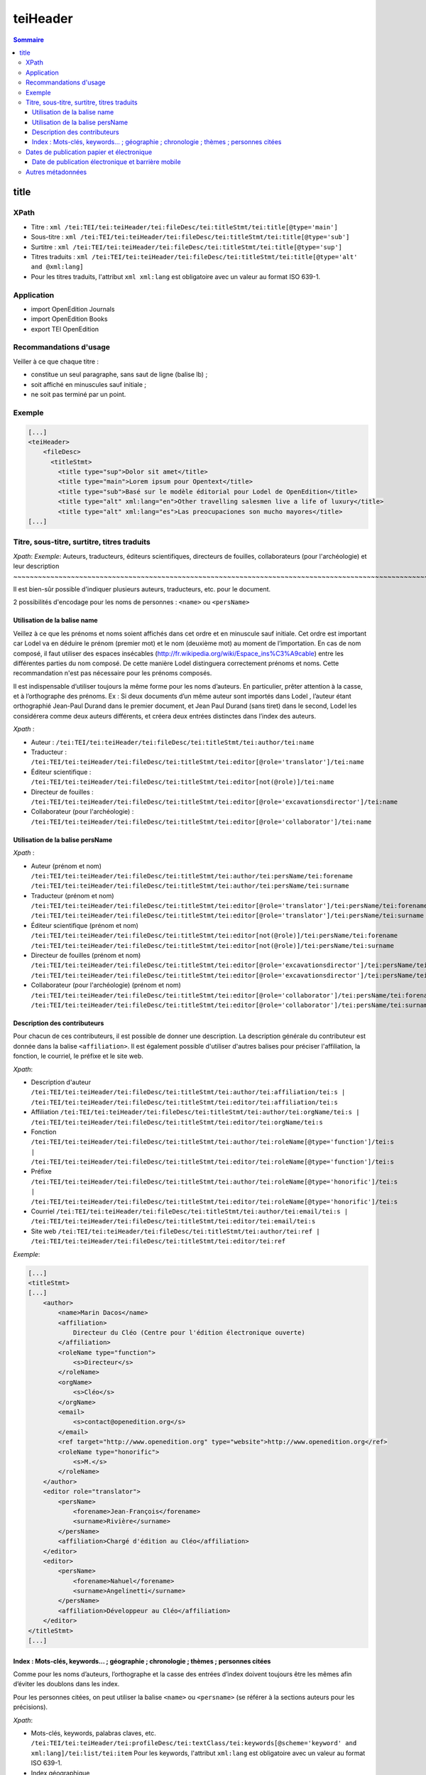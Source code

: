 .. _tei-fr-teiHeader:


teiHeader
############################################

.. contents:: Sommaire
   :depth: 7



title
============================================

XPath
--------------------------------------------

-  Titre :
   ``xml /tei:TEI/tei:teiHeader/tei:fileDesc/tei:titleStmt/tei:title[@type='main']``

-  Sous-titre :
   ``xml /tei:TEI/tei:teiHeader/tei:fileDesc/tei:titleStmt/tei:title[@type='sub']``

-  Surtitre :
   ``xml /tei:TEI/tei:teiHeader/tei:fileDesc/tei:titleStmt/tei:title[@type='sup']``

-  Titres traduits :
   ``xml /tei:TEI/tei:teiHeader/tei:fileDesc/tei:titleStmt/tei:title[@type='alt' and @xml:lang]``

-  Pour les titres traduits, l'attribut ``xml xml:lang`` est obligatoire
   avec un valeur au format ISO 639-1.


Application
--------------------------------------------

- import OpenEdition Journals
- import OpenEdition Books 
- export TEI OpenEdition

Recommandations d'usage
--------------------------------------------

Veiller à ce que chaque titre :

-  constitue un seul paragraphe, sans saut de ligne (balise lb) ;
-  soit affiché en minuscules sauf initiale ;
-  ne soit pas terminé par un point.

Exemple
--------------------------------------------

.. code:: xml

   [...]
   <teiHeader>
       <fileDesc>
         <titleStmt>
           <title type="sup">Dolor sit amet</title>
           <title type="main">Lorem ipsum pour Opentext</title>
           <title type="sub">Basé sur le modèle éditorial pour Lodel de OpenEdition</title>
           <title type="alt" xml:lang="en">Other travelling salesmen live a life of luxury</title>
           <title type="alt" xml:lang="es">Las preocupaciones son mucho mayores</title>
   [...]








Titre, sous-titre, surtitre, titres traduits
--------------------------------------------
*Xpath*:
*Exemple*:
Auteurs, traducteurs, éditeurs scientifiques, directeurs de fouilles, collaborateurs (pour l'archéologie) et leur description
~~~~~~~~~~~~~~~~~~~~~~~~~~~~~~~~~~~~~~~~~~~~~~~~~~~~~~~~~~~~~~~~~~~~~~~~~~~~~~~~~~~~~~~~~~~~~~~~~~~~~~~~~~~~~~~~~~~~~~~~~~~~~

Il est bien-sûr possible d'indiquer plusieurs auteurs, traducteurs, etc.
pour le document.

2 possibilités d'encodage pour les noms de personnes : ``<name>`` ou
``<persName>``

Utilisation de la balise name
~~~~~~~~~~~~~~~~~~~~~~~~~~~~~

Veillez à ce que les prénoms et noms soient affichés dans cet ordre et
en minuscule sauf initiale. Cet ordre est important car Lodel va en
déduire le prénom (premier mot) et le nom (deuxième mot) au moment de
l’importation. En cas de nom composé, il faut utiliser des espaces
insécables
(`http://fr.wikipedia.org/​wiki/​Espace_ins%C3%A9cable <http://fr.wikipedia.org/​wiki/​Espace_ins%C3%A9cable>`__)
entre les différentes parties du nom composé. De cette manière Lodel
distinguera correctement prénoms et noms. Cette recommandation n'est pas
nécessaire pour les prénoms composés.

Il est indispensable d’utiliser toujours la même forme pour les noms
d’auteurs. En particulier, prêter attention à la casse, et à
l’orthographe des prénoms. Ex : Si deux documents d’un même auteur sont
importés dans Lodel , l’auteur étant orthographié Jean-Paul Durand dans
le premier document, et Jean Paul Durand (sans tiret) dans le second,
Lodel les considérera comme deux auteurs différents, et créera deux
entrées distinctes dans l’index des auteurs.

*Xpath* :

-  Auteur :
   ``/tei:TEI/tei:teiHeader/tei:fileDesc/tei:titleStmt/tei:author/tei:name``
-  Traducteur :
   ``/tei:TEI/tei:teiHeader/tei:fileDesc/tei:titleStmt/tei:editor[@role='translator']/tei:name``
-  Éditeur scientifique :
   ``/tei:TEI/tei:teiHeader/tei:fileDesc/tei:titleStmt/tei:editor[not(@role)]/tei:name``
-  Directeur de fouilles :
   ``/tei:TEI/tei:teiHeader/tei:fileDesc/tei:titleStmt/tei:editor[@role='excavationsdirector']/tei:name``
-  Collaborateur (pour l'archéologie) :
   ``/tei:TEI/tei:teiHeader/tei:fileDesc/tei:titleStmt/tei:editor[@role='collaborator']/tei:name``

Utilisation de la balise persName
~~~~~~~~~~~~~~~~~~~~~~~~~~~~~~~~~

*Xpath* :

-  Auteur (prénom et nom)
   ``/tei:TEI/tei:teiHeader/tei:fileDesc/tei:titleStmt/tei:author/tei:persName/tei:forename``
   ``/tei:TEI/tei:teiHeader/tei:fileDesc/tei:titleStmt/tei:author/tei:persName/tei:surname``
-  Traducteur (prénom et nom)
   ``/tei:TEI/tei:teiHeader/tei:fileDesc/tei:titleStmt/tei:editor[@role='translator']/tei:persName/tei:forename``
   ``/tei:TEI/tei:teiHeader/tei:fileDesc/tei:titleStmt/tei:editor[@role='translator']/tei:persName/tei:surname``
-  Éditeur scientifique (prénom et nom)
   ``/tei:TEI/tei:teiHeader/tei:fileDesc/tei:titleStmt/tei:editor[not(@role)]/tei:persName/tei:forename``
   ``/tei:TEI/tei:teiHeader/tei:fileDesc/tei:titleStmt/tei:editor[not(@role)]/tei:persName/tei:surname``
-  Directeur de fouilles (prénom et nom)
   ``/tei:TEI/tei:teiHeader/tei:fileDesc/tei:titleStmt/tei:editor[@role='excavationsdirector']/tei:persName/tei:forename``
   ``/tei:TEI/tei:teiHeader/tei:fileDesc/tei:titleStmt/tei:editor[@role='excavationsdirector']/tei:persName/tei:surname``
-  Collaborateur (pour l'archéologie) (prénom et nom)
   ``/tei:TEI/tei:teiHeader/tei:fileDesc/tei:titleStmt/tei:editor[@role='collaborator']/tei:persName/tei:forename``
   ``/tei:TEI/tei:teiHeader/tei:fileDesc/tei:titleStmt/tei:editor[@role='collaborator']/tei:persName/tei:surname``

Description des contributeurs
~~~~~~~~~~~~~~~~~~~~~~~~~~~~~

Pour chacun de ces contributeurs, il est possible de donner une
description. La description générale du contributeur est donnée dans la
balise ``<affiliation>``. Il est également possible d'utiliser d'autres
balises pour préciser l'affiliation, la fonction, le courriel, le
préfixe et le site web.

*Xpath*:

-  Description d'auteur
   ``/tei:TEI/tei:teiHeader/tei:fileDesc/tei:titleStmt/tei:author/tei:affiliation/tei:s | /tei:TEI/tei:teiHeader/tei:fileDesc/tei:titleStmt/tei:editor/tei:affiliation/tei:s``
-  Affiliation
   ``/tei:TEI/tei:teiHeader/tei:fileDesc/tei:titleStmt/tei:author/tei:orgName/tei:s | /tei:TEI/tei:teiHeader/tei:fileDesc/tei:titleStmt/tei:editor/tei:orgName/tei:s``
-  Fonction
   ``/tei:TEI/tei:teiHeader/tei:fileDesc/tei:titleStmt/tei:author/tei:roleName[@type='function']/tei:s | /tei:TEI/tei:teiHeader/tei:fileDesc/tei:titleStmt/tei:editor/tei:roleName[@type='function']/tei:s``
-  Préfixe
   ``/tei:TEI/tei:teiHeader/tei:fileDesc/tei:titleStmt/tei:author/tei:roleName[@type='honorific']/tei:s | /tei:TEI/tei:teiHeader/tei:fileDesc/tei:titleStmt/tei:editor/tei:roleName[@type='honorific']/tei:s``
-  Courriel
   ``/tei:TEI/tei:teiHeader/tei:fileDesc/tei:titleStmt/tei:author/tei:email/tei:s | /tei:TEI/tei:teiHeader/tei:fileDesc/tei:titleStmt/tei:editor/tei:email/tei:s``
-  Site web
   ``/tei:TEI/tei:teiHeader/tei:fileDesc/tei:titleStmt/tei:author/tei:ref | /tei:TEI/tei:teiHeader/tei:fileDesc/tei:titleStmt/tei:editor/tei:ref``

*Exemple*:

.. code:: xml

   [...]
   <titleStmt>
   [...]
       <author>
           <name>Marin Dacos</name>
           <affiliation>
               Directeur du Cléo (Centre pour l'édition électronique ouverte)
           </affiliation>
           <roleName type="function">
               <s>Directeur</s>
           </roleName>
           <orgName>
               <s>Cléo</s>
           </orgName>
           <email>
               <s>contact@openedition.org</s>
           </email>
           <ref target="http://www.openedition.org" type="website">http://www.openedition.org</​ref>
           <roleName type="honorific">
               <s>M.</s>
           </roleName>
       </author>
       <editor role="translator">
           <persName>
               <forename>Jean-François</forename>
               <surname>Rivière</surname>
           </persName>
           <affiliation>Chargé d'édition au Cléo</affiliation>
       </editor>
       <editor>
           <persName>
               <forename>Nahuel</forename>
               <surname>Angelinetti</surname>
           </persName>
           <affiliation>Développeur au Cléo</affiliation>
       </editor>
   </titleStmt>
   [...]

.. _index--mots-clés-keywords--géographie--chronologie--thèmes--personnes-citées:

Index : Mots-clés, keywords... ; géographie ; chronologie ; thèmes ; personnes citées
~~~~~~~~~~~~~~~~~~~~~~~~~~~~~~~~~~~~~~~~~~~~~~~~~~~~~~~~~~~~~~~~~~~~~~~~~~~~~~~~~~~~~

Comme pour les noms d’auteurs, l’orthographe et la casse des entrées
d’index doivent toujours être les mêmes afin d’éviter les doublons dans
les index.

Pour les personnes citées, on peut utiliser la balise ``<name>`` ou
``<persname>`` (se référer à la sections auteurs pour les précisions).

*Xpath*:

-  Mots-clés, keywords, palabras claves, etc.
   ``/tei:TEI/tei:teiHeader/tei:profileDesc/tei:textClass/tei:keywords[@scheme='keyword' and xml:lang]/tei:list/tei:item``
   Pour les keywords, l'attribut ``xml:lang`` est obligatoire avec un
   valeur au format ISO 639-1.

-  Index géographique
   ``/tei:TEI/tei:teiHeader/tei:profileDesc/tei:textClass/tei:keywords[@scheme='geographical']/tei:list/tei:item``

-  Index chronologique
   ``/tei:TEI/tei:teiHeader/tei:profileDesc/tei:textClass/tei:keywords[@scheme='chronological']/tei:list/tei:item``

-  Index thématique
   ``/tei:TEI/tei:teiHeader/tei:profileDesc/tei:textClass/tei:keywords[@scheme='subject']/tei:list/tei:item``

-  Index des personnes citées utilisation de ``<name>`` :
   ``/tei:TEI/tei:teiHeader/tei:profileDesc/tei:textClass/tei:keywords[@scheme='personcited']/tei:list/tei:item/tei:name``

utilisation de ``<persName>`` :
``/tei:TEI/tei:teiHeader/tei:profileDesc/tei:textClass/tei:keywords[@scheme='personcited']/tei:list/tei:item/tei:persName/tei:forename``
``/tei:TEI/tei:teiHeader/tei:profileDesc/tei:textClass/tei:keywords[@scheme='personcited']/tei:list/tei:item/tei:persName/tei:surname``

*Exemple*:

.. code:: xml

   <profileDesc>
   [...]
       <textClass>
           <keywords scheme="keyword" xml:lang="fr">
               <list>
                   <item>aenean</item>
                   <item>commodo</item>
                   <item>ligula</item>
                   <item>eget</item>
                   <item>dolor</item>
               </list>
           </keywords>
           <keywords scheme="chronological">
               <list>
                   <item>XXIe siecle</item>
               </list>
           </keywords>
           <keywords scheme="geographical">
               <list>
                   <item>France</item>
                   <item>Ile de France</item>
                   <item>Paris</item>
               </list>
           </keywords>
           <keywords scheme="personcited">
             <list>
                 <item>
                     <name>Pierre Durand</name>
                 </item>
                 <item>
                     <persName>
                         <forename>Olivier</forename>
                         <surname>Dumond</surname>
                     </persName>
                 </item>
             </list>
           </keywords>

   [...]

Dates de publication papier et électronique
-------------------------------------------

On distingue la date de publication papier et la date de publication
électronique d’un document.

Si la date de publication électronique n’est pas indiquée dans le
document, elle sera automatiquement renseignée par Lodel lors de
l’importation du document et fixée au jour de l’importation du document.
En cas de rechargement du document dans Lodel, si la date de publication
électronique n’est pas indiquée dans le document elle sera fixée
automatiquement au jour du rechargement du document. Afin de conserver
une date de publication électronique stable, même en cas de rechargement
du document, il est donc nécessaire de l’indiquer dans le document
importé dans Lodel.

*Xpath*:

-  Date de publication électronique :
   ``/tei:TEI/tei:teiHeader/tei:fileDesc/tei:publicationStmt/tei:date``
   avec une date au format : JJ/MM/AAAA
-  Date de publication papier :
   ``/tei:TEI/tei:teiHeader/tei:fileDesc/tei:sourceDesc/tei:biblFull/tei:publicationStmt/tei:date``
   avec une date au format : JJ/MM/AAAA

*Exemple*:

.. code:: xml

   <fileDesc>
   [...]
       <publicationStmt>
           <date>01/07/2010</date> <!--date de publication électronique-->
   [...]
       </publicationStmt>
       <sourceDesc>
           <biblFull>
               <publicationStmt>
                   <date>01/07/2008</date> <!--date de publication papier-->
               </publicationStmt>
   [...]
           </biblFull>
       </sourceDesc>
   [...]

Date de publication électronique et barrière mobile
~~~~~~~~~~~~~~~~~~~~~~~~~~~~~~~~~~~~~~~~~~~~~~~~~~~

Pour les revues adhérant à OpenEdition Journals et utilisant la fonction
de « barrière mobile », la date de publication électronique sera
utilisée par Lodel pour gérer l’affichage de l’article sous forme de
résumé ou en texte intégral. Pour les articles ayant une date de
publication électronique postérieure à la date de consultation de
l’article, seules les métadonnées seront affichées (titre, auteur,
résumés, abstract…) ; pour les articles ayant une date de publication
électronique antérieure à la date de consultation de l’article seront
affichés en texte intégral. Pour une « barrière mobile » de deux ans, la
date de publication électronique devra être fixée deux ans après la date
de publication papier. L’article sera ainsi accessible en texte intégral
deux ans après sa parution dans la revue papier.

Autres métadonnées
------------------

*Xpath*:

-  Langue :
   ``/tei:TEI/tei:teiHeader/tei:profileDesc/tei:langUsage/tei:language``
   avec une valeur au format ISO 639-1
-  Pagination :
   ``/tei:TEI/tei:teiHeader/tei:fileDesc/tei:sourceDesc/tei:biblFull/tei:publicationStmt/tei:idno[@type='pp']``

   -  La pagination papier d’un document peut être renseignée de
      différentes façons : en chiffres romains et petites capitales
      (V-XXV), en chiffres arabes (5-25).
   -  Toutes les valeurs sont valides. On indique la pagination sans les
      mentions p. ou pp., celles-ci étant généralement pris en charge
      par la maquette.

-  Numéro du document :
   ``/tei:TEI/tei:teiHeader/tei:fileDesc/tei:publicationStmt/tei:idno[@type='documentnumber']``
   Il s’agit d’une information éditoriale qui peut être affichée dans la
   maquette dans la référence électronique du document. Le numéro de
   document peut être utilisé, par exemple, pour faciliter la citation
   des documents électroniques.
-  Licence :
   ``/tei:TEI/tei:teiHeader/tei:fileDesc/tei:publicationStmt/tei:availability``
-  Notice bibliographique du document :
   ``/tei:TEI/tei:teiHeader/tei:fileDesc/tei:sourceDesc/tei:biblFull/tei:notesStmt/tei:note[@type='bibl']``
   Il est possible d'indiquer ici la référence bibliographique de
   l'édition papier de ce document.

*Exemple*:

.. code:: xml

   <fileDesc>
   [...]
       <publicationStmt>
           <date>01/07/2010</date>
           <availability>
               Creative Commons Attribution-NoDerivs 3.0 Unported License
           </availability>
           <idno type="documentnumber">25</idno>
       </publicationStmt>
       <sourceDesc>
           <biblFull>
               <publicationStmt>
                   <date>01/07/2008</date>
                   <idno type="pp">10-27</idno>
               </publicationStmt>
               <notesStmt>
                   <note type="bibl">Référence bibliographique de l'édition papier de cet article.</note>
               </notesStmt>
           </biblFull>
       </sourceDesc>
   </fileDesc>
   [...]
   <profileDesc>
       <langUsage>
           <language>fr</language>
       </langUsage>
   [...]

